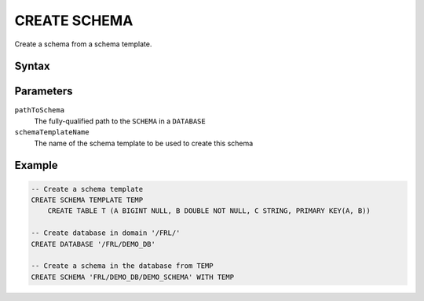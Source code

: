 =============
CREATE SCHEMA
=============

Create a schema from a schema template.

Syntax
======

.. raw:: html
    :file: SCHEMA.diagram.svg

Parameters
==========

``pathToSchema``
    The fully-qualified path to the ``SCHEMA`` in a ``DATABASE``

``schemaTemplateName``
    The name of the schema template to be used to create this schema


Example
=======

.. code-block:: sql

    -- Create a schema template
    CREATE SCHEMA TEMPLATE TEMP
        CREATE TABLE T (A BIGINT NULL, B DOUBLE NOT NULL, C STRING, PRIMARY KEY(A, B))

    -- Create database in domain '/FRL/'
    CREATE DATABASE '/FRL/DEMO_DB'

    -- Create a schema in the database from TEMP
    CREATE SCHEMA 'FRL/DEMO_DB/DEMO_SCHEMA' WITH TEMP



